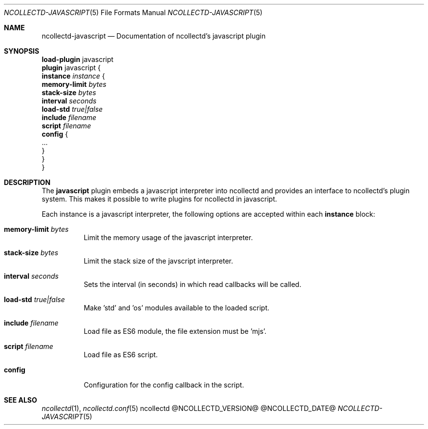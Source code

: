 .\" SPDX-License-Identifier: GPL-2.0-only
.Dd @NCOLLECTD_DATE@
.Dt NCOLLECTD-JAVASCRIPT 5
.Os ncollectd @NCOLLECTD_VERSION@
.Sh NAME
.Nm ncollectd-javascript
.Nd Documentation of ncollectd's javascript plugin
.Sh SYNOPSIS
.Bd -literal -compact
\fBload-plugin\fP javascript
\fBplugin\fP javascript {
    \fBinstance\fP \fIinstance\fP {
        \fBmemory-limit\fP \fIbytes\fP
        \fBstack-size\fP \fIbytes\fP
        \fBinterval\fP \fIseconds\fP
        \fBload-std\fP \fItrue|false\fP
        \fBinclude\fP \fIfilename\fP
        \fBscript\fP \fIfilename\fP
        \fBconfig\fP {
            ...
        }
    }
}
.Ed
.Sh DESCRIPTION
The \fBjavascript\fP plugin embeds a javascript interpreter into ncollectd
and provides an interface to ncollectd's plugin system.
This makes it possible to write plugins for ncollectd in javascript.
.Pp
Each instance is a javascript interpreter, the following options are accepted
within each \fBinstance\fP block:
.Bl -tag -width Ds
.It \fBmemory-limit\fP \fIbytes\fP
Limit the memory usage of the javascript interpreter.
.It \fBstack-size\fP \fIbytes\fP
Limit the stack size of the javscript interpreter.
.It \fBinterval\fP \fIseconds\fP
Sets the interval (in seconds) in which read callbacks will be called.
.It \fBload-std\fP \fItrue|false\fP
Make 'std' and 'os' modules available to the loaded script.
.It \fBinclude\fP \fIfilename\fP
Load file as ES6 module, the file extension must be 'mjs'.
.It \fBscript\fP \fIfilename\fP
Load file as ES6 script.
.It \fBconfig\fP
Configuration for the config callback in the script.
.El
.Sh "SEE ALSO"
.Xr ncollectd 1 ,
.Xr ncollectd.conf 5
